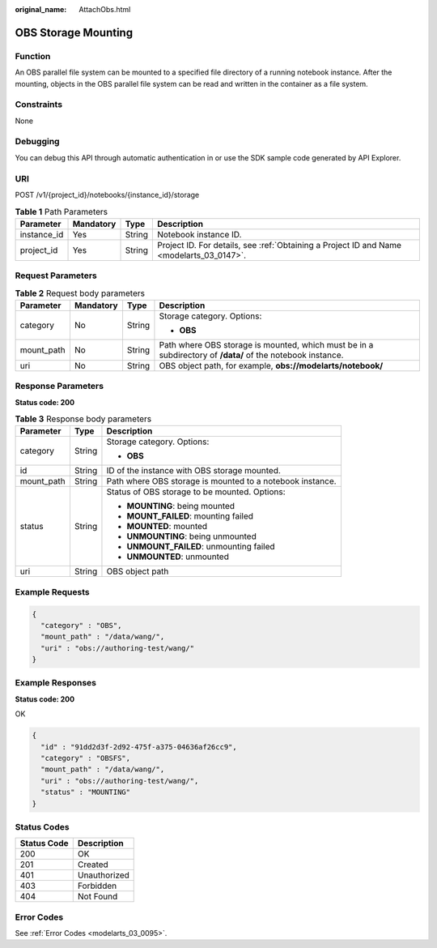 :original_name: AttachObs.html

.. _AttachObs:

OBS Storage Mounting
====================

Function
--------

An OBS parallel file system can be mounted to a specified file directory of a running notebook instance. After the mounting, objects in the OBS parallel file system can be read and written in the container as a file system.

Constraints
-----------

None

Debugging
---------

You can debug this API through automatic authentication in or use the SDK sample code generated by API Explorer.

URI
---

POST /v1/{project_id}/notebooks/{instance_id}/storage

.. table:: **Table 1** Path Parameters

   +-------------+-----------+--------+------------------------------------------------------------------------------------------+
   | Parameter   | Mandatory | Type   | Description                                                                              |
   +=============+===========+========+==========================================================================================+
   | instance_id | Yes       | String | Notebook instance ID.                                                                    |
   +-------------+-----------+--------+------------------------------------------------------------------------------------------+
   | project_id  | Yes       | String | Project ID. For details, see :ref:`Obtaining a Project ID and Name <modelarts_03_0147>`. |
   +-------------+-----------+--------+------------------------------------------------------------------------------------------+

Request Parameters
------------------

.. table:: **Table 2** Request body parameters

   +-----------------+-----------------+-----------------+------------------------------------------------------------------------------------------------------------+
   | Parameter       | Mandatory       | Type            | Description                                                                                                |
   +=================+=================+=================+============================================================================================================+
   | category        | No              | String          | Storage category. Options:                                                                                 |
   |                 |                 |                 |                                                                                                            |
   |                 |                 |                 | -  **OBS**                                                                                                 |
   +-----------------+-----------------+-----------------+------------------------------------------------------------------------------------------------------------+
   | mount_path      | No              | String          | Path where OBS storage is mounted, which must be in a subdirectory of **/data/** of the notebook instance. |
   +-----------------+-----------------+-----------------+------------------------------------------------------------------------------------------------------------+
   | uri             | No              | String          | OBS object path, for example, **obs://modelarts/notebook/**                                                |
   +-----------------+-----------------+-----------------+------------------------------------------------------------------------------------------------------------+

Response Parameters
-------------------

**Status code: 200**

.. table:: **Table 3** Response body parameters

   +-----------------------+-----------------------+-----------------------------------------------------------+
   | Parameter             | Type                  | Description                                               |
   +=======================+=======================+===========================================================+
   | category              | String                | Storage category. Options:                                |
   |                       |                       |                                                           |
   |                       |                       | -  **OBS**                                                |
   +-----------------------+-----------------------+-----------------------------------------------------------+
   | id                    | String                | ID of the instance with OBS storage mounted.              |
   +-----------------------+-----------------------+-----------------------------------------------------------+
   | mount_path            | String                | Path where OBS storage is mounted to a notebook instance. |
   +-----------------------+-----------------------+-----------------------------------------------------------+
   | status                | String                | Status of OBS storage to be mounted. Options:             |
   |                       |                       |                                                           |
   |                       |                       | -  **MOUNTING**: being mounted                            |
   |                       |                       |                                                           |
   |                       |                       | -  **MOUNT_FAILED**: mounting failed                      |
   |                       |                       |                                                           |
   |                       |                       | -  **MOUNTED**: mounted                                   |
   |                       |                       |                                                           |
   |                       |                       | -  **UNMOUNTING**: being unmounted                        |
   |                       |                       |                                                           |
   |                       |                       | -  **UNMOUNT_FAILED**: unmounting failed                  |
   |                       |                       |                                                           |
   |                       |                       | -  **UNMOUNTED**: unmounted                               |
   +-----------------------+-----------------------+-----------------------------------------------------------+
   | uri                   | String                | OBS object path                                           |
   +-----------------------+-----------------------+-----------------------------------------------------------+

Example Requests
----------------

.. code-block::

   {
     "category" : "OBS",
     "mount_path" : "/data/wang/",
     "uri" : "obs://authoring-test/wang/"
   }

Example Responses
-----------------

**Status code: 200**

OK

.. code-block::

   {
     "id" : "91dd2d3f-2d92-475f-a375-04636af26cc9",
     "category" : "OBSFS",
     "mount_path" : "/data/wang/",
     "uri" : "obs://authoring-test/wang/",
     "status" : "MOUNTING"
   }

Status Codes
------------

=========== ============
Status Code Description
=========== ============
200         OK
201         Created
401         Unauthorized
403         Forbidden
404         Not Found
=========== ============

Error Codes
-----------

See :ref:`Error Codes <modelarts_03_0095>`.
